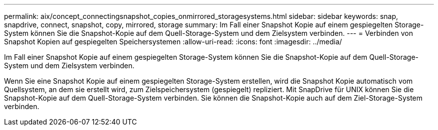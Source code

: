 ---
permalink: aix/concept_connectingsnapshot_copies_onmirrored_storagesystems.html 
sidebar: sidebar 
keywords: snap, snapdrive, connect, snapshot, copy, mirrored, storage 
summary: Im Fall einer Snapshot Kopie auf einem gespiegelten Storage-System können Sie die Snapshot-Kopie auf dem Quell-Storage-System und dem Zielsystem verbinden. 
---
= Verbinden von Snapshot Kopien auf gespiegelten Speichersystemen
:allow-uri-read: 
:icons: font
:imagesdir: ../media/


[role="lead"]
Im Fall einer Snapshot Kopie auf einem gespiegelten Storage-System können Sie die Snapshot-Kopie auf dem Quell-Storage-System und dem Zielsystem verbinden.

Wenn Sie eine Snapshot Kopie auf einem gespiegelten Storage-System erstellen, wird die Snapshot Kopie automatisch vom Quellsystem, an dem sie erstellt wird, zum Zielspeichersystem (gespiegelt) repliziert. Mit SnapDrive für UNIX können Sie die Snapshot-Kopie auf dem Quell-Storage-System verbinden. Sie können die Snapshot-Kopie auch auf dem Ziel-Storage-System verbinden.
